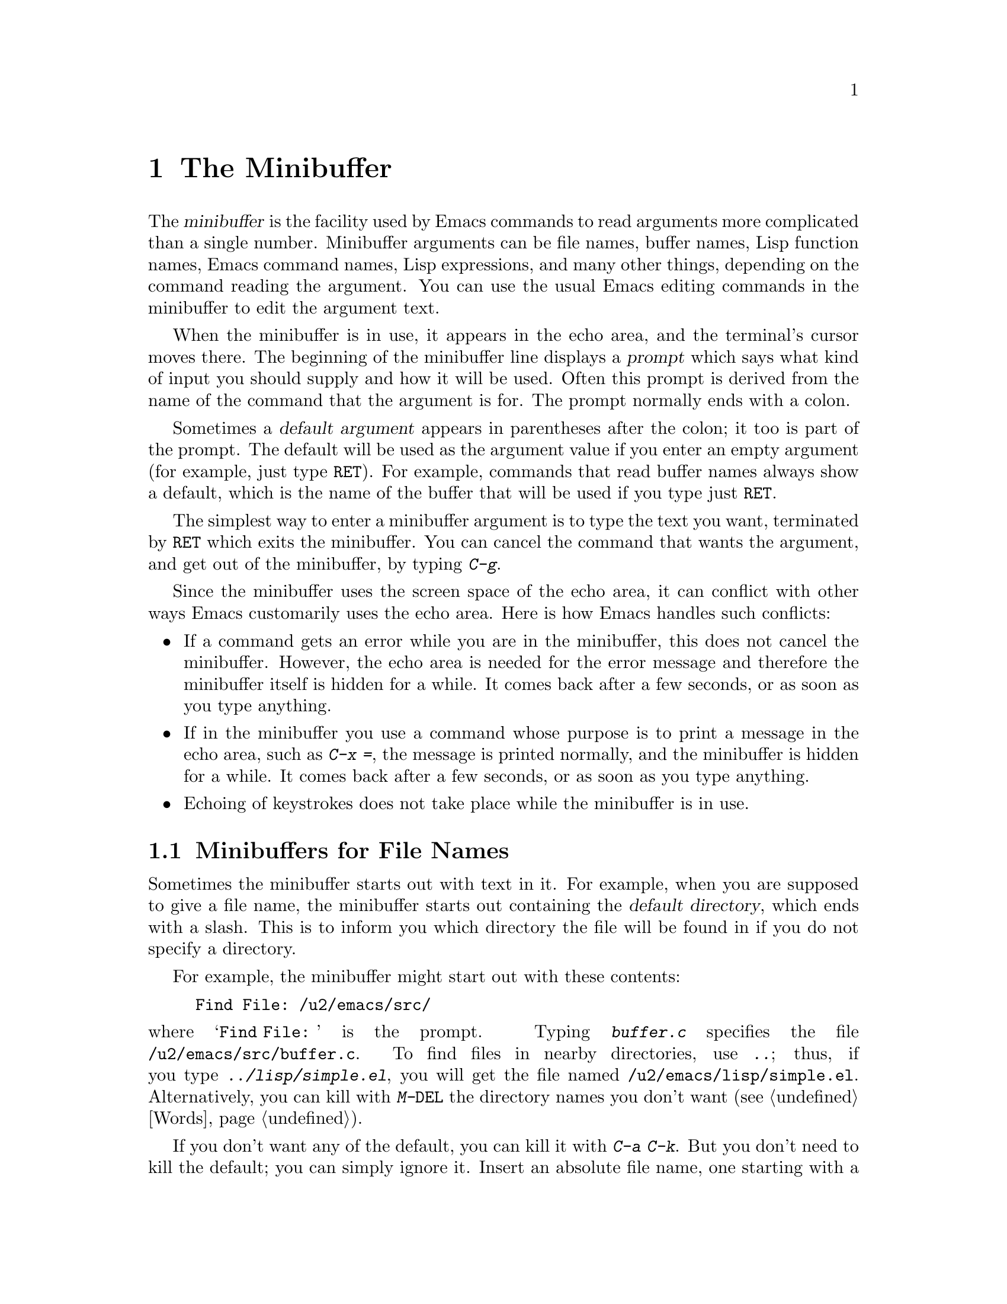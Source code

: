 @c This is part of the Emacs manual.
@c Copyright (C) 1985, 86, 87, 93, 94, 95, 97, 2000
@c   Free Software Foundation, Inc.
@c See file emacs.texi for copying conditions.
@node Minibuffer, M-x, Basic, Top
@chapter The Minibuffer
@cindex minibuffer

  The @dfn{minibuffer} is the facility used by Emacs commands to read
arguments more complicated than a single number.  Minibuffer arguments
can be file names, buffer names, Lisp function names, Emacs command
names, Lisp expressions, and many other things, depending on the command
reading the argument.  You can use the usual Emacs editing commands in
the minibuffer to edit the argument text.

@cindex prompt
  When the minibuffer is in use, it appears in the echo area, and the
terminal's cursor moves there.  The beginning of the minibuffer line
displays a @dfn{prompt} which says what kind of input you should supply and
how it will be used.  Often this prompt is derived from the name of the
command that the argument is for.  The prompt normally ends with a colon.

@cindex default argument
  Sometimes a @dfn{default argument} appears in parentheses after the
colon; it too is part of the prompt.  The default will be used as the
argument value if you enter an empty argument (for example, just type
@key{RET}).  For example, commands that read buffer names always show a
default, which is the name of the buffer that will be used if you type
just @key{RET}.

  The simplest way to enter a minibuffer argument is to type the text
you want, terminated by @key{RET} which exits the minibuffer.  You can
cancel the command that wants the argument, and get out of the
minibuffer, by typing @kbd{C-g}.

  Since the minibuffer uses the screen space of the echo area, it can
conflict with other ways Emacs customarily uses the echo area.  Here is how
Emacs handles such conflicts:

@itemize @bullet
@item
If a command gets an error while you are in the minibuffer, this does
not cancel the minibuffer.  However, the echo area is needed for the
error message and therefore the minibuffer itself is hidden for a
while.  It comes back after a few seconds, or as soon as you type
anything.

@item
If in the minibuffer you use a command whose purpose is to print a
message in the echo area, such as @kbd{C-x =}, the message is printed
normally, and the minibuffer is hidden for a while.  It comes back
after a few seconds, or as soon as you type anything.

@item
Echoing of keystrokes does not take place while the minibuffer is in
use.
@end itemize

@menu
* File: Minibuffer File.  Entering file names with the minibuffer.
* Edit: Minibuffer Edit.  How to edit in the minibuffer.
* Completion::		  An abbreviation facility for minibuffer input.
* Minibuffer History::    Reusing recent minibuffer arguments.
* Repetition::		  Re-executing commands that used the minibuffer.
@end menu

@node Minibuffer File
@section Minibuffers for File Names

  Sometimes the minibuffer starts out with text in it.  For example, when
you are supposed to give a file name, the minibuffer starts out containing
the @dfn{default directory}, which ends with a slash.  This is to inform
you which directory the file will be found in if you do not specify a
directory.

@c Separate paragraph to clean up ugly pagebreak--rms
@need 1500
  For example, the minibuffer might start out with these contents:

@example
Find File: /u2/emacs/src/
@end example

@noindent
where @samp{Find File:@: } is the prompt.  Typing @kbd{buffer.c}
specifies the file @file{/u2/emacs/src/buffer.c}.  To find files in
nearby directories, use @kbd{..}; thus, if you type
@kbd{../lisp/simple.el}, you will get the file named
@file{/u2/emacs/lisp/simple.el}.  Alternatively, you can kill with
@kbd{M-@key{DEL}} the directory names you don't want (@pxref{Words}).

  If you don't want any of the default, you can kill it with @kbd{C-a
C-k}.  But you don't need to kill the default; you can simply ignore it.
Insert an absolute file name, one starting with a slash or a tilde,
after the default directory.  For example, to specify the file
@file{/etc/termcap}, just insert that name, giving these minibuffer
contents:

@example
Find File: /u2/emacs/src//etc/termcap
@end example

@noindent
@cindex // in file name
@cindex double slash in file name
@cindex slashes repeated in file name
GNU Emacs gives a special meaning to a double slash (which is not
normally a useful thing to write): it means, ``ignore everything before
the second slash in the pair.''  Thus, @samp{/u2/emacs/src/} is ignored
in the example above, and you get the file @file{/etc/termcap}.

  If you set @code{insert-default-directory} to @code{nil}, the default
directory is not inserted in the minibuffer.  This way, the minibuffer
starts out empty.  But the name you type, if relative, is still
interpreted with respect to the same default directory.

@node Minibuffer Edit
@section Editing in the Minibuffer

  The minibuffer is an Emacs buffer (albeit a peculiar one), and the usual
Emacs commands are available for editing the text of an argument you are
entering.

  Since @key{RET} in the minibuffer is defined to exit the minibuffer,
you can't use it to insert a newline in the minibuffer.  To do that,
type @kbd{C-o} or @kbd{C-q C-j}.  (Recall that a newline is really the
character control-J.)

  The minibuffer has its own window which always has space on the screen
but acts as if it were not there when the minibuffer is not in use.  When
the minibuffer is in use, its window is just like the others; you can
switch to another window with @kbd{C-x o}, edit text in other windows and
perhaps even visit more files, before returning to the minibuffer to submit
the argument.  You can kill text in another window, return to the
minibuffer window, and then yank the text to use it in the argument.
@xref{Windows}.

@cindex height of minibuffer
@cindex size of minibuffer
@cindex growing minibuffer
@cindex resizing minibuffer
@vindex max-mini-window-height
  There are some restrictions on the use of the minibuffer window,
however.  You cannot switch buffers in it---the minibuffer and its
window are permanently attached.  Also, you cannot split or kill the
minibuffer window.  But you can make it taller in the normal fashion
with @kbd{C-x ^}.  The minibuffer window expands vertically as necessary
to hold the text that you put in the minibuffer.  Customize the variable
@code{max-mini-window-height} to control the maximum height for resizing
the minibuffer window.

@vindex minibuffer-scroll-overlap
  Scrolling works specially in the minibuffer window.  When the
minibuffer is just one line high, and it contains a long line of text
that won't fit on the screen, scrolling automatically maintains an
overlap of a certain number of characters from one continuation line to
the next.  The variable @code{minibuffer-scroll-overlap} specifies how
many characters of overlap; the default is 20.

  If while in the minibuffer you issue a command that displays help text
of any sort in another window, you can use the @kbd{C-M-v} command while
in the minibuffer to scroll the help text.  This lasts until you exit
the minibuffer.  This feature is especially useful if a completing
minibuffer gives you a list of possible completions.  @xref{Other Window}.

@vindex enable-recursive-minibuffers
  Emacs normally disallows most commands that use the minibuffer while
the minibuffer is active.  This rule is to prevent recursive minibuffers
from confusing novice users.  If you want to be able to use such
commands in the minibuffer, set the variable
@code{enable-recursive-minibuffers} to a non-@code{nil} value.

@node Completion
@section Completion
@cindex completion

  For certain kinds of arguments, you can use @dfn{completion} to enter
the argument value.  Completion means that you type part of the
argument, then Emacs visibly fills in the rest, or as much as
can be determined from the part you have typed.

  When completion is available, certain keys---@key{TAB}, @key{RET}, and
@key{SPC}---are rebound to complete the text present in the minibuffer
into a longer string that it stands for, by matching it against a set of
@dfn{completion alternatives} provided by the command reading the
argument.  @kbd{?} is defined to display a list of possible completions
of what you have inserted.

  For example, when @kbd{M-x} uses the minibuffer to read the name of a
command, it provides a list of all available Emacs command names to
complete against.  The completion keys match the text in the minibuffer
against all the command names, find any additional name characters
implied by the ones already present in the minibuffer, and add those
characters to the ones you have given.  This is what makes it possible
to type @kbd{M-x ins @key{SPC} b @key{RET}} instead of @kbd{M-x
insert-buffer @key{RET}} (for example).

  Case is normally significant in completion, because it is significant
in most of the names that you can complete (buffer names, file names and
command names).  Thus, @samp{fo} does not complete to @samp{Foo}.
Completion does ignore case distinctions for certain arguments in which
case does not matter.

@menu
* Example: Completion Example.
* Commands: Completion Commands.
* Strict Completion::
* Options: Completion Options.
@end menu

@node Completion Example
@subsection Completion Example

@kindex TAB @r{(completion)}
@findex minibuffer-complete
  A concrete example may help here.  If you type @kbd{M-x au @key{TAB}},
the @key{TAB} looks for alternatives (in this case, command names) that
start with @samp{au}.  There are several, including
@code{auto-fill-mode} and @code{auto-save-mode}---but they are all the
same as far as @code{auto-}, so the @samp{au} in the minibuffer changes
to @samp{auto-}.@refill

  If you type @key{TAB} again immediately, there are multiple
possibilities for the very next character---it could be any of
@samp{cfilrs}---so no more characters are added; instead, @key{TAB}
displays a list of all possible completions in another window.

  If you go on to type @kbd{f @key{TAB}}, this @key{TAB} sees
@samp{auto-f}.  The only command name starting this way is
@code{auto-fill-mode}, so completion fills in the rest of that.  You now
have @samp{auto-fill-mode} in the minibuffer after typing just @kbd{au
@key{TAB} f @key{TAB}}.  Note that @key{TAB} has this effect because in
the minibuffer it is bound to the command @code{minibuffer-complete}
when completion is available.

@node Completion Commands
@subsection Completion Commands

  Here is a list of the completion commands defined in the minibuffer
when completion is available.

@table @kbd
@item @key{TAB}
Complete the text in the minibuffer as much as possible
(@code{minibuffer-complete}).
@item @key{SPC}
Complete the minibuffer text, but don't go beyond one word
(@code{minibuffer-complete-word}).
@item @key{RET}
Submit the text in the minibuffer as the argument, possibly completing
first as described below (@code{minibuffer-complete-and-exit}).
@item ?
Print a list of all possible completions of the text in the minibuffer
(@code{minibuffer-list-completions}).
@end table

@kindex SPC
@findex minibuffer-complete-word
  @key{SPC} completes much like @key{TAB}, but never goes beyond the
next hyphen or space.  If you have @samp{auto-f} in the minibuffer and
type @key{SPC}, it finds that the completion is @samp{auto-fill-mode},
but it stops completing after @samp{fill-}.  This gives
@samp{auto-fill-}.  Another @key{SPC} at this point completes all the
way to @samp{auto-fill-mode}.  @key{SPC} in the minibuffer when
completion is available runs the command
@code{minibuffer-complete-word}.

  Here are some commands you can use to choose a completion from a
window that displays a list of completions:

@table @kbd
@findex mouse-choose-completion
@item Mouse-2
Clicking mouse button 2 on a completion in the list of possible
completions chooses that completion (@code{mouse-choose-completion}).
You normally use this command while point is in the minibuffer; but you
must click in the list of completions, not in the minibuffer itself.

@findex switch-to-completions
@item @key{PRIOR}
@itemx M-v
Typing @key{PRIOR} or @key{PAGE-UP}, or @kbd{M-v}, while in the
minibuffer, selects the window showing the completion list buffer
(@code{switch-to-completions}).  This paves the way for using the
commands below.  (Selecting that window in the usual ways has the same
effect, but this way is more convenient.)

@findex choose-completion
@item @key{RET}
Typing @key{RET} @emph{in the completion list buffer} chooses the
completion that point is in or next to (@code{choose-completion}).  To
use this command, you must first switch windows to the window that shows
the list of completions.

@findex next-completion
@item @key{RIGHT}
Typing the right-arrow key @key{RIGHT} @emph{in the completion list
buffer} moves point to the following completion (@code{next-completion}).

@findex previous-completion
@item @key{LEFT}
Typing the left-arrow key @key{LEFT} @emph{in the completion list
buffer} moves point toward the beginning of the buffer, to the previous
completion (@code{previous-completion}).
@end table

@node Strict Completion
@subsection Strict Completion

  There are three different ways that @key{RET} can work in completing
minibuffers, depending on how the argument will be used.

@itemize @bullet
@item
@dfn{Strict} completion is used when it is meaningless to give any
argument except one of the known alternatives.  For example, when
@kbd{C-x k} reads the name of a buffer to kill, it is meaningless to
give anything but the name of an existing buffer.  In strict
completion, @key{RET} refuses to exit if the text in the minibuffer
does not complete to an exact match.

@item
@dfn{Cautious} completion is similar to strict completion, except that
@key{RET} exits only if the text was an exact match already, not
needing completion.  If the text is not an exact match, @key{RET} does
not exit, but it does complete the text.  If it completes to an exact
match, a second @key{RET} will exit.

Cautious completion is used for reading file names for files that must
already exist.

@item
@dfn{Permissive} completion is used when any string whatever is
meaningful, and the list of completion alternatives is just a guide.
For example, when @kbd{C-x C-f} reads the name of a file to visit, any
file name is allowed, in case you want to create a file.  In
permissive completion, @key{RET} takes the text in the minibuffer
exactly as given, without completing it.
@end itemize

  The completion commands display a list of all possible completions in
a window whenever there is more than one possibility for the very next
character.  Also, typing @kbd{?} explicitly requests such a list.  If
the list of completions is long, you can scroll it with @kbd{C-M-v}
(@pxref{Other Window}).

@node Completion Options
@subsection Completion Options

@vindex completion-ignored-extensions
  When completion is done on file names, certain file names are usually
ignored.  The variable @code{completion-ignored-extensions} contains a
list of strings; a file whose name ends in any of those strings is
ignored as a possible completion.  The standard value of this variable
has several elements including @code{".o"}, @code{".elc"}, @code{".dvi"}
and @code{"~"}.  The effect is that, for example, @samp{foo} can
complete to @samp{foo.c} even though @samp{foo.o} exists as well.
However, if @emph{all} the possible completions end in ``ignored''
strings, then they are not ignored.  Ignored extensions do not apply to
lists of completions---those always mention all possible completions.

@vindex completion-auto-help
  Normally, a completion command that finds the next character is undetermined
automatically displays a list of all possible completions.  If the variable
@code{completion-auto-help} is set to @code{nil}, this does not happen,
and you must type @kbd{?} to display the possible completions.

@pindex complete
@cindex Partial Completion mode
@vindex partial-completion-mode
@findex partial-completion-mode
@vindex PC-include-file-path
@vindex PC-disable-includes
  The @code{complete} library implements a more powerful kind of
completion that can complete multiple words at a time.  For example, it
can complete the command name abbreviation @code{p-b} into
@code{print-buffer}, because no other command starts with two words
whose initials are @samp{p} and @samp{b}.  To enable this, use the
command @kbd{M-x partial-completion-mode} or customize the option
@code{partial-completion-mode}.  Unless the option
@code{PC-disable-includes} is @code{t}, Partial Completion mode also
extends @kbd{M-x find-file} so that the @samp{<@dots{}>} sequence is
interpreted as a file on the path @code{PC-include-file-path}.  When
this mode is active, the Meta versions of the @kbd{TAB}, @kbd{SPC},
@kbd{RET} and @kbd{?} keys act as those keys do by default for
completion.

@cindex Icomplete mode
@findex icomplete-mode
  Icomplete mode presents a constantly-updated display that tells you
what completions are available for the text you've entered so far.  The
command to enable or disable this minor mode is @kbd{M-x
icomplete-mode}.

@node Minibuffer History
@section Minibuffer History
@cindex minibuffer history
@cindex history of minibuffer input

  Every argument that you enter with the minibuffer is saved on a
@dfn{minibuffer history list} so that you can use it again later in
another argument.  Special commands load the text of an earlier argument
in the minibuffer.  They discard the old minibuffer contents, so you can
think of them as moving through the history of previous arguments.

@table @kbd
@item @key{UP}
@itemx M-p
Move to the next earlier argument string saved in the minibuffer history
(@code{previous-history-element}).
@item @key{DOWN}
@itemx M-n
Move to the next later argument string saved in the minibuffer history
(@code{next-history-element}).
@item M-r @var{regexp} @key{RET}
Move to an earlier saved argument in the minibuffer history that has a
match for @var{regexp} (@code{previous-matching-history-element}).
@item M-s @var{regexp} @key{RET}
Move to a later saved argument in the minibuffer history that has a
match for @var{regexp} (@code{next-matching-history-element}).
@end table

@kindex M-p @r{(minibuffer history)}
@kindex M-n @r{(minibuffer history)}
@findex next-history-element
@findex previous-history-element
  The simplest way to reuse the saved arguments in the history list is
to move through the history list one element at a time.  While in the
minibuffer, use @kbd{M-p} or up-arrow (@code{previous-history-element})
to ``move to'' the next earlier minibuffer input, and use @kbd{M-n} or
down-arrow (@code{next-history-element}) to ``move to'' the next later
input.

  The previous input that you fetch from the history entirely replaces
the contents of the minibuffer.  To use it as the argument, exit the
minibuffer as usual with @key{RET}.  You can also edit the text before
you reuse it; this does not change the history element that you
``moved'' to, but your new argument does go at the end of the history
list in its own right.

  For many minibuffer arguments there is a ``default'' value.  In some
cases, the minibuffer history commands know the default value.  Then you
can insert the default value into the minibuffer as text by using
@kbd{M-n} to move ``into the future'' in the history.  Eventually we
hope to make this feature available whenever the minibuffer has a
default value.

@findex previous-matching-history-element
@findex next-matching-history-element
@kindex M-r @r{(minibuffer history)}
@kindex M-s @r{(minibuffer history)}
  There are also commands to search forward or backward through the
history; they search for history elements that match a regular
expression that you specify with the minibuffer.  @kbd{M-r}
(@code{previous-matching-history-element}) searches older elements in
the history, while @kbd{M-s} (@code{next-matching-history-element})
searches newer elements.  By special dispensation, these commands can
use the minibuffer to read their arguments even though you are already
in the minibuffer when you issue them.  As with incremental searching,
an uppercase letter in the regular expression makes the search
case-sensitive (@pxref{Search Case}).

@ignore
  We may change the precise way these commands read their arguments.
Perhaps they will search for a match for the string given so far in the
minibuffer; perhaps they will search for a literal match rather than a
regular expression match; perhaps they will only accept matches at the
beginning of a history element; perhaps they will read the string to
search for incrementally like @kbd{C-s}.  To find out what interface is
actually available, type @kbd{C-h f previous-matching-history-element}.
@end ignore

  All uses of the minibuffer record your input on a history list, but
there are separate history lists for different kinds of arguments.  For
example, there is a list for file names, used by all the commands that
read file names.  (As a special feature, this history list records
the absolute file name, no more and no less, even if that is not how
you entered the file name.)

  There are several other very specific history lists, including one for
command names read by @kbd{M-x}, one for buffer names, one for arguments
of commands like @code{query-replace}, and one for compilation commands
read by @code{compile}.  Finally, there is one ``miscellaneous'' history
list that most minibuffer arguments use.

@vindex history-length
  The variable @code{history-length} specifies the maximum length of a
minibuffer history list; once a list gets that long, the oldest element
is deleted each time an element is added.  If the value of
@code{history-length} is @code{t}, though, there is no maximum length
and elements are never deleted.

@node Repetition
@section Repeating Minibuffer Commands
@cindex command history
@cindex history of commands

  Every command that uses the minibuffer at least once is recorded on a
special history list, together with the values of its arguments, so that
you can repeat the entire command.  In particular, every use of
@kbd{M-x} is recorded there, since @kbd{M-x} uses the minibuffer to read
the command name.

@findex list-command-history
@c widecommands
@table @kbd
@item C-x @key{ESC} @key{ESC}
Re-execute a recent minibuffer command (@code{repeat-complex-command}).
@item M-x list-command-history
Display the entire command history, showing all the commands
@kbd{C-x @key{ESC} @key{ESC}} can repeat, most recent first.
@end table

@kindex C-x ESC ESC
@findex repeat-complex-command
  @kbd{C-x @key{ESC} @key{ESC}} is used to re-execute a recent
minibuffer-using command.  With no argument, it repeats the last such
command.  A numeric argument specifies which command to repeat; one
means the last one, and larger numbers specify earlier ones.

  @kbd{C-x @key{ESC} @key{ESC}} works by turning the previous command
into a Lisp expression and then entering a minibuffer initialized with
the text for that expression.  If you type just @key{RET}, the command
is repeated as before.  You can also change the command by editing the
Lisp expression.  Whatever expression you finally submit is what will be
executed.  The repeated command is added to the front of the command
history unless it is identical to the most recently executed command
already there.

  Even if you don't understand Lisp syntax, it will probably be obvious
which command is displayed for repetition.  If you do not change the
text, it will repeat exactly as before.

  Once inside the minibuffer for @kbd{C-x @key{ESC} @key{ESC}}, you can
use the minibuffer history commands (@kbd{M-p}, @kbd{M-n}, @kbd{M-r},
@kbd{M-s}; @pxref{Minibuffer History}) to move through the history list
of saved entire commands.  After finding the desired previous command,
you can edit its expression as usual and then resubmit it by typing
@key{RET} as usual.

@vindex command-history
  The list of previous minibuffer-using commands is stored as a Lisp
list in the variable @code{command-history}.  Each element is a Lisp
expression which describes one command and its arguments.  Lisp programs
can re-execute a command by calling @code{eval} with the
@code{command-history} element.
